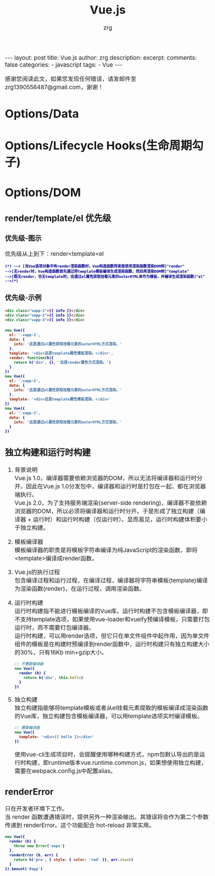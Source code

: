 #+TITLE:  Vue.js
#+AUTHOR:    zrg
#+EMAIL:     zrg1390556487@gmail.com
#+LANGUAGE:  cn
#+OPTIONS:   H:3 num:nil toc:nil \n:nil @:t ::t |:t ^:nil -:t f:t *:t <:t
#+OPTIONS:   TeX:t LaTeX:t skip:nil d:nil todo:t pri:nil tags:not-in-toc
#+INFOJS_OPT: view:plain toc:t ltoc:t mouse:underline buttons:0 path:http://cs3.swfc.edu.cn/~20121156044/.org-info.js />
#+HTML_HEAD: <link rel="stylesheet" type="text/css" href="http://cs3.swfu.edu.cn/~20121156044/.org-manual.css" />
#+EXPORT_SELECT_TAGS: export
#+HTML_HEAD_EXTRA: <style>body {font-size:14pt} code {font-weight:bold;font-size:12px; color:darkblue}</style>
#+EXPORT_EXCLUDE_TAGS: noexport
#+LINK_UP:   
#+LINK_HOME: 
#+XSLT: 

#+STARTUP: showall indent
#+STARTUP: hidestars
#+BEGIN_EXPORT HTML
---
layout: post
title: Vue.js
author: zrg
description: 
excerpt: 
comments: false
categories: 
- javascript
tags:
- Vue
---
#+END_EXPORT

# (setq org-export-html-use-infojs nil)
感谢您阅读此文，如果您发现任何错误，请发邮件至 zrg1390556487@gmail.com，谢谢！
# (setq org-export-html-style nil)

* Options/Data
* Options/Lifecycle Hooks(生命周期勾子)
* Options/DOM
** render/template/el 优先级
*** 优先级-图示
优先级从上到下：render<template<el
#+NAME: 优先级图示
#+BEGIN_SRC plantuml :file {{site.url}}/assets/images/vue-level.png
(*) --> [当Vue选项对象中有render渲染函数时，Vue构造函数将直接使用渲染函数渲染DOM树]"render"
-->[无render时，Vue构造函数首先通过将template模板编译生成渲染函数，然后再渲染DOM树]"template"
-->[既无render，也无template时，会通过el属性获取挂载元素的outerHTML来作为模板，并编译生成渲染函数]"el"
-->(*)
#+END_SRC

#+RESULTS: 优先级图示
[[file:{{site.url}}/assets/images/vue-level.png]]

*** 优先级-示例
#+NAME: HTML文件
#+BEGIN_SRC html
  <div class="vapp-1">{{ info }}</div>
  <div class="vapp-2">{{ info }}</div>
  <div class="vapp-3">{{ info }}</div>
#+END_SRC

#+NAME: JS文件
#+BEGIN_SRC javascript
new Vue({
  el: '.vapp-1',
  data: {
    info: '这是通过el属性获取挂载元素的outerHTML方式渲染。'
  },
  template: '<div>这是template属性模板渲染。</div>',
  render: function(h){
    return h('div', {}, '这是render属性方式渲染。')
  }
})
new Vue({
  el: '.vapp-2',
  data: {
    info: '这是通过el属性获取挂载元素的outerHTML方式渲染。'
  },
  template: '<div>这是template属性模板渲染。</div>'
})
new Vue({
  el: '.vapp-3',
  data: {
    info: '这是通过el属性获取挂载元素的outerHTML方式渲染。'
  }
})
#+END_SRC
** 独立构建和运行时构建
1. 背景说明
   \\
   Vue.js 1.0，编译器需要依赖浏览器的DOM，所以无法将编译器和运行时分开。因此在Vue.js 1.0分发包中，编译器和运行时是打包在一起，都在浏览器端执行。
   \\
   Vue.js 2.0，为了支持服务端渲染(server-side rendering)，编译器不能依赖浏览器的DOM，所以必须将编译器和运行时分开。于是形成了独立构建（编译器 + 运行时）和运行时构建（仅运行时）。显而易见，运行时构建体积要小于独立构建。
   
2. 模板编译器
   \\
   模板编译器的职责是将模板字符串编译为纯JavaScript的渲染函数，即将<template>编译成render函数。
   
3. Vue.js的执行过程
   \\
   包含编译过程和运行过程，在编译过程，编译器将字符串模板(template)编译为渲染函数(render)，在运行过程，调用渲染函数。
   
4. 运行时构建
   \\
   运行时构建指不能进行模板编译的Vue库。运行时构建不包含模板编译器，即不支持template选项，如果使用vue-loader和vueify预编译模板，只需要打包运行时，而不需要打包编译器。
   \\
   运行时构建，可以用render选项，但它只在单文件组件中起作用，因为单文件组件的模板是在构建时预编译到render函数中，运行时构建只有独立构建大小的30%，只有16Kb min+gzip大小。
   #+NAME: 不需要编译
   #+BEGIN_SRC javascript
     // 不需要编译器
     new Vue({
       render (h) {
         return h('div', this.hello)
       }
     })
   #+END_SRC

5. 独立构建
   \\
   独立构建指能够将template模板或者从el挂载元素提取的模板编译成渲染函数的Vue库，独立构建包含模板编译器，可以用template选项实时编译模板。
   #+NAME: 需要编译器
   #+BEGIN_SRC javascript
     // 需要编译器
     new Vue({
       template: '<div>{{ hello }}</div>'
     })
   #+END_SRC
   
   使用vue-cli生成项目时，会提醒使用哪种构建方式，npm包默认导出的是运行时构建，即runtime版本vue.runtime.common.js，如果想使用独立构建，需要在webpack.config.js中配置alias。
** renderError
只在开发者环境下工作。
\\
当 render 函数遭遇错误时，提供另外一种渲染输出。其错误将会作为第二个参数传递到 renderError。这个功能配合 hot-reload 非常实用。
#+BEGIN_SRC javascript
  new Vue({
    render (h) {
      throw new Error('oops')
    },
    renderError (h, err) {
      return h('pre', { style: { color: 'red' }}, err.stack)
    }
  }).$mount('#app')
#+END_SRC


